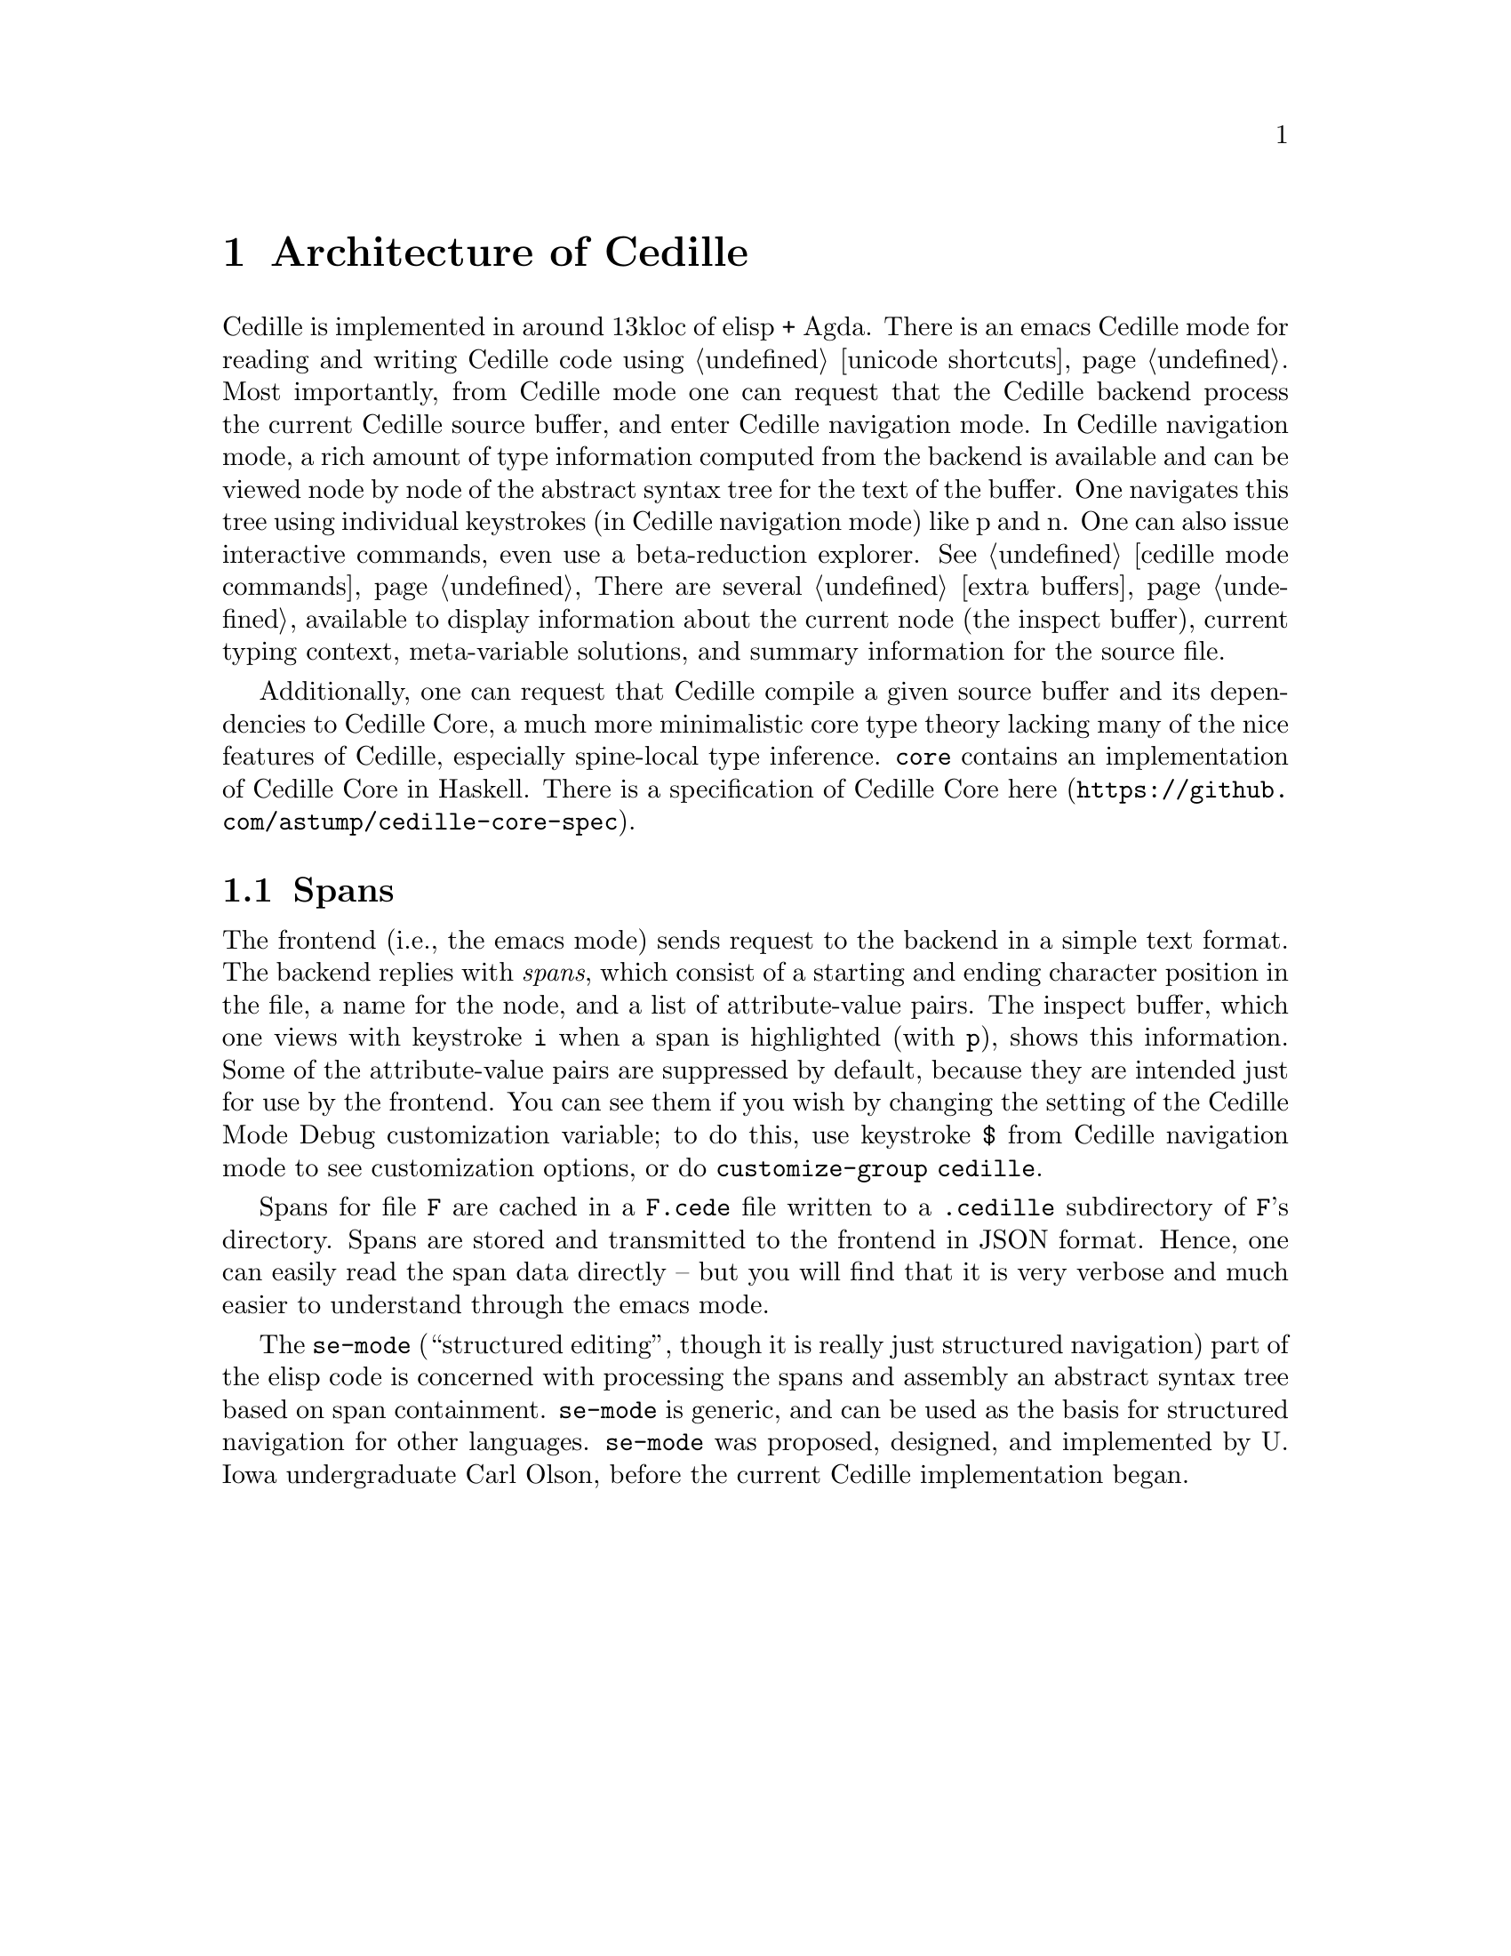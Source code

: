 @node tooling,cedille mode commands,about,Top

@chapter Architecture of Cedille

Cedille is implemented in around 13kloc of elisp + Agda.  There is an
emacs Cedille mode for reading and writing Cedille code using
@ref{unicode shortcuts}.  Most importantly, from Cedille mode one can
request that the Cedille backend process the current Cedille source
buffer, and enter Cedille navigation mode.  In Cedille navigation
mode, a rich amount of type information computed from the backend is
available and can be viewed node by node of the abstract syntax tree
for the text of the buffer.  One navigates this tree using individual
keystrokes (in Cedille navigation mode) like p and n.  One can also
issue interactive commands, even use a beta-reduction explorer.
@xref{cedille mode commands} There are several @ref{extra buffers}
available to display information about the current node (the inspect
buffer), current typing context, meta-variable solutions, and summary
information for the source file.

Additionally, one can request that Cedille compile a given source
buffer and its dependencies to Cedille Core, a much more minimalistic
core type theory lacking many of the nice features of Cedille,
especially spine-local type inference.  @code{core} contains an implementation
of Cedille Core in Haskell.  There is a specification of Cedille Core
@uref{https://github.com/astump/cedille-core-spec, here}.

@section Spans

The frontend (i.e., the emacs mode) sends request to the backend in a
simple text format.  The backend replies with @emph{spans}, which
consist of a starting and ending character position in the file, a
name for the node, and a list of attribute-value pairs.  The inspect
buffer, which one views with keystroke @key{i} when a span is
highlighted (with @key{p}), shows this information.  Some of the
attribute-value pairs are suppressed by default, because they are
intended just for use by the frontend.  You can see them if you wish
by changing the setting of the Cedille Mode Debug customization
variable; to do this, use keystroke @key{$} from Cedille navigation
mode to see customization options, or do @command{customize-group} @code{cedille}.

Spans for file @code{F} are cached in a @code{F.cede} file written to
a @code{.cedille} subdirectory of @code{F}'s directory.  Spans are
stored and transmitted to the frontend in JSON format.  Hence, one
can easily read the span data directly -- but you will find that it
is very verbose and much easier to understand through the emacs mode.

The @code{se-mode} (``structured editing'', though it is really just
structured navigation) part of the elisp code is concerned with
processing the spans and assembly an abstract syntax tree based on
span containment.  @code{se-mode} is generic, and can be used as the
basis for structured navigation for other languages.  @code{se-mode}
was proposed, designed, and implemented by U. Iowa undergraduate Carl
Olson, before the current Cedille implementation began.
